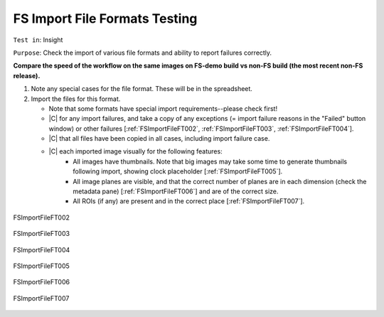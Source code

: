 FS Import File Formats Testing
==============================



``Test in``: Insight

``Purpose``: Check the import of various file formats and ability to report failures correctly. 

.. only:: html


     For FS demo, the formats highlighted as "must" should be imported - see here for further info:
     `FS testing table <https://docs.google.com/spreadsheet/ccc?key=0AoMHD4RIe-94dHJabm9UWVo0VzRqVnhBalk1eEJKZlE#gid=4>`_ 

.. only:: latex

**Compare the speed of the workflow on the same images on FS-demo build vs non-FS build (the most recent non-FS release).** 


#. Note any special cases for the file format. These will be in the spreadsheet.

#. Import the files for this format. 

   - Note that some formats have special import requirements--please check first!
   - |C| for any import failures, and take a copy of any exceptions
     (= import failure reasons in the "Failed" button window)
     or other failures [:ref:`FSImportFileFT002`, :ref:`FSImportFileFT003`, :ref:`FSImportFileFT004`].
   - |C| that all files have been copied in all cases, including import failure case.
   - |C| each imported image visually for the following features:
      - All images have thumbnails. Note that big images may take some time to generate thumbnails following import, showing clock placeholder [:ref:`FSImportFileFT005`].
      - All image planes are visible, and that the correct number of planes are in each dimension (check the metadata pane) [:ref:`FSImportFileFT006`] and are of the correct size.
      - All ROIs (if any) are present and in the correct place [:ref:`FSImportFileFT007`].






.. _FSImportFileFT002:
.. figure:: images/testing_scenarios/ImportFileFormatsTesting/002pub.png
   :align: center

   FSImportFileFT002


.. _FSImportFileFT003:
.. figure:: images/testing_scenarios/ImportFileFormatsTesting/003.png
   :align: center

   FSImportFileFT003


.. _FSImportFileFT004:
.. figure:: images/testing_scenarios/ImportFileFormatsTesting/004.png
   :align: center

   FSImportFileFT004


.. _FSImportFileFT005:
.. figure:: images/testing_scenarios/ImportFileFormatsTesting/005pub.png
   :align: center

   FSImportFileFT005


.. _FSImportFileFT006:
.. figure:: images/testing_scenarios/ImportFileFormatsTesting/006.png
   :align: center

   FSImportFileFT006 


.. _FSImportFileFT007:
.. figure:: images/testing_scenarios/ImportFileFormatsTesting/007.png
   :align: center

   FSImportFileFT007


